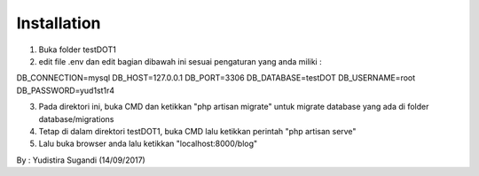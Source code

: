 
************
Installation
************
1. Buka folder testDOT1
2. edit file .env dan edit bagian dibawah ini sesuai pengaturan yang anda miliki :

DB_CONNECTION=mysql
DB_HOST=127.0.0.1
DB_PORT=3306
DB_DATABASE=testDOT
DB_USERNAME=root
DB_PASSWORD=yud1st1r4

3. Pada direktori ini, buka CMD dan ketikkan "php artisan migrate" untuk migrate database yang ada di folder database/migrations
4. Tetap di dalam direktori testDOT1, buka CMD lalu ketikkan perintah "php artisan serve" 
5. Lalu buka browser anda lalu ketikkan "localhost:8000/blog"

By : Yudistira Sugandi (14/09/2017)
